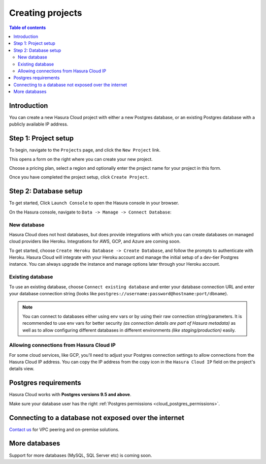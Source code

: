 .. meta::
   :description: Creating projects on Hasura Cloud
   :keywords: hasura, cloud, docs, start

.. _create_project:

Creating projects
=================

.. contents:: Table of contents
  :backlinks: none
  :depth: 2
  :local:

Introduction
------------

You can create a new Hasura Cloud project with either a new Postgres database, or an existing
Postgres database with a publicly available IP address.

Step 1: Project setup
---------------------

To begin, navigate to the ``Projects`` page, and click the ``New Project`` link.

.. thumbnail:: /img/graphql/cloud/projects/create-new-project.png
   :alt: create new project button
   :width: 400px

This opens a form on the right where you can create your new project.

Choose a pricing plan, select a region and optionally enter the project name for your project in this form.

.. thumbnail:: /img/graphql/cloud/projects/project-setup.png
   :alt: project setup
   :width: 1100px

Once you have completed the project setup, click ``Create Project``.

Step 2: Database setup
----------------------

To get started, Click ``Launch Console`` to open the Hasura console in your browser.

.. thumbnail:: /img/graphql/cloud/getting-started/details-launch-console.png
   :alt: database setup with new database
   :width: 900px

On the Hasura console, navigate to ``Data -> Manage -> Connect Database``:

New database
^^^^^^^^^^^^

Hasura Cloud does not host databases, but does provide integrations with which you can create databases on
managed cloud providers like Heroku. Integrations for AWS, GCP, and Azure are coming soon.

To get started, choose ``Create Heroku Database -> Create Database``, and follow the prompts to authenticate
with Heroku. Hasura Cloud will integrate with your Heroku account and manage the initial setup of a dev-tier
Postgres instance. You can always upgrade the instance and manage options later through your Heroku account.

.. thumbnail:: /img/graphql/cloud/projects/project-new-database-setup.png
   :alt: database setup with new database
   :width: 700px

Existing database
^^^^^^^^^^^^^^^^^
To use an existing database, choose ``Connect existing database`` and enter your database connection URL and
enter your database connection string (looks like ``postgres://username:password@hostname:port/dbname``).

.. thumbnail:: /img/graphql/cloud/getting-started/connect-db.png
   :alt: database setup with existing database
   :width: 700px

.. note::

  You can connect to databases either using env vars or by using their raw connection string/parameters. It is
  recommended to use env vars for better security *(as connection details are part of Hasura metadata)* as well as
  to allow configuring different databases in different environments *(like staging/production)* easily.

.. _cloud_projects_create_allow_nat_ip:

Allowing connections from Hasura Cloud IP
^^^^^^^^^^^^^^^^^^^^^^^^^^^^^^^^^^^^^^^^^

For some cloud services, like GCP, you'll need to adjust your Postgres connection settings to allow connections from
the Hasura Cloud IP address. You can copy the IP address from the copy icon in the ``Hasura Cloud IP`` field on the
project's details view.

.. thumbnail:: /img/graphql/cloud/projects/hasura-cloud-ip.png
   :alt: Hasura Cloud IP field
   :width: 1000px

.. thumbnail:: /img/graphql/cloud/projects/gcp-postgres-authorized-network.png
   :alt: whitelist Hasura instance IP in Postgres settings
   :width: 727px

Postgres requirements
---------------------

Hasura Cloud works with **Postgres versions 9.5 and above**.

Make sure your database user has the right :ref:`Postgres permissions <cloud_postgres_permissions>`.

Connecting to a database not exposed over the internet
------------------------------------------------------

`Contact us <https://hasura.io/contact-us/>`__ for VPC peering and on-premise solutions.

More databases
--------------

Support for more databases (MySQL, SQL Server etc) is coming soon.
